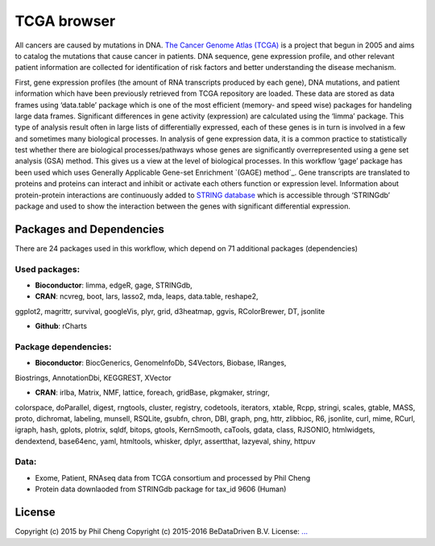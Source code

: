
TCGA browser
============

All cancers are caused by mutations in DNA. `The Cancer Genome Atlas (TCGA)`_
is a project that begun in 2005 and aims to catalog the mutations that cause
cancer in patients. DNA sequence, gene expression profile, and other relevant
patient information are collected for identification of risk factors and better
understanding the disease mechanism.

First, gene expression profiles (the amount of RNA transcripts produced by each
gene), DNA mutations, and patient information which have been previously
retrieved from TCGA repository are loaded. These data are stored as data frames
using ‘data.table’ package which is one of the most efficient (memory- and
speed wise) packages for handeling large data frames. Significant differences
in gene activity (expression) are calculated using the ‘limma’ package. This
type of analysis result often in large lists of differentially expressed, each
of these genes is in turn is involved in a few and sometimes many biological
processes. In analysis of gene expression data, it is a common practice to
statistically test whether there are biological processes/pathways whose genes
are significantly overrepresented using a gene set analysis (GSA) method. This
gives us a view at the level of biological processes. In this workflow ‘gage’
package has been used which uses Generally Applicable Gene-set Enrichment
`(GAGE) method`_. Gene transcripts are translated to proteins and proteins can
interact and inhibit or activate each others function or expression level.
Information about protein-protein interactions are continuously added to
`STRING database`_ which is accessible through ‘STRINGdb’ package and used to
show the interaction between the genes with significant differential
expression.

.. _The Cancer Genome Atlas (TCGA): http://cancergenome.nih.gov/
.. _GAGE method: http://doi.org/10.1186/1471-2105-10-161
.. _STRING database: http://string-db.org/

Packages and Dependencies
-------------------------

There are 24 packages used in this workflow, which depend
on 71 additional packages (dependencies)

Used packages:
^^^^^^^^^^^^^^

- **Bioconductor**: limma, edgeR, gage, STRINGdb,

- **CRAN**: ncvreg, boot, lars, lasso2, mda, leaps, data.table, reshape2,
ggplot2, magrittr, survival, googleVis, plyr, grid, d3heatmap, ggvis,
RColorBrewer, DT, jsonlite

- **Github**: rCharts

Package dependencies:
^^^^^^^^^^^^^^^^^^^^^

- **Bioconductor**: BiocGenerics, GenomeInfoDb, S4Vectors, Biobase, IRanges,
Biostrings, AnnotationDbi, KEGGREST, XVector

- **CRAN**: irlba, Matrix, NMF, lattice, foreach, gridBase, pkgmaker, stringr,
colorspace, doParallel, digest, rngtools, cluster, registry, codetools,
iterators, xtable, Rcpp, stringi, scales, gtable, MASS, proto, dichromat,
labeling, munsell, RSQLite, gsubfn, chron, DBI, graph, png, httr, zlibbioc, R6,
jsonlite, curl, mime, RCurl, igraph, hash, gplots, plotrix, sqldf, bitops,
gtools, KernSmooth, caTools, gdata, class, RJSONIO, htmlwidgets, dendextend,
base64enc, yaml, htmltools, whisker, dplyr, assertthat, lazyeval, shiny, httpuv

Data:
^^^^^

- Exome, Patient, RNAseq data from TCGA consortium and processed by Phil Cheng

- Protein data downlaoded from STRINGdb package for tax_id 9606 (Human)

License
-------

Copyright (c) 2015 by Phil Cheng
Copyright (c) 2015-2016 BeDataDriven B.V.
License: `... <...>`_

